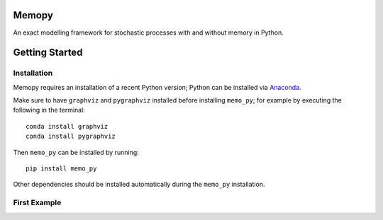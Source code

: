 
Memopy
======

An exact modelling framework for stochastic processes with and without memory in Python.

Getting Started
===============

Installation
^^^^^^^^^^^^

Memopy requires an installation of a recent Python version; Python can be installed via `Anaconda <https://docs.anaconda.com/anaconda/install/>`_.

Make sure to have ``graphviz`` and ``pygraphviz`` installed before installing ``memo_py``; for example by executing the following in the terminal::

   conda install graphviz
   conda install pygraphviz

Then ``memo_py`` can be installed by running::

   pip install memo_py

Other dependencies should be installed automatically during the ``memo_py`` installation.


First Example
^^^^^^^^^^^^^
